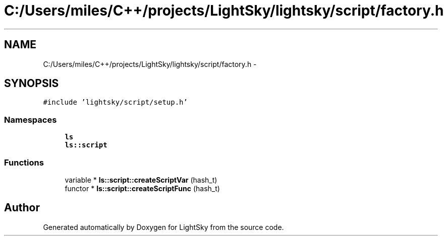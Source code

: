 .TH "C:/Users/miles/C++/projects/LightSky/lightsky/script/factory.h" 3 "Sun Oct 26 2014" "Version Pre-Alpha" "LightSky" \" -*- nroff -*-
.ad l
.nh
.SH NAME
C:/Users/miles/C++/projects/LightSky/lightsky/script/factory.h \- 
.SH SYNOPSIS
.br
.PP
\fC#include 'lightsky/script/setup\&.h'\fP
.br

.SS "Namespaces"

.in +1c
.ti -1c
.RI " \fBls\fP"
.br
.ti -1c
.RI " \fBls::script\fP"
.br
.in -1c
.SS "Functions"

.in +1c
.ti -1c
.RI "variable * \fBls::script::createScriptVar\fP (hash_t)"
.br
.ti -1c
.RI "functor * \fBls::script::createScriptFunc\fP (hash_t)"
.br
.in -1c
.SH "Author"
.PP 
Generated automatically by Doxygen for LightSky from the source code\&.
